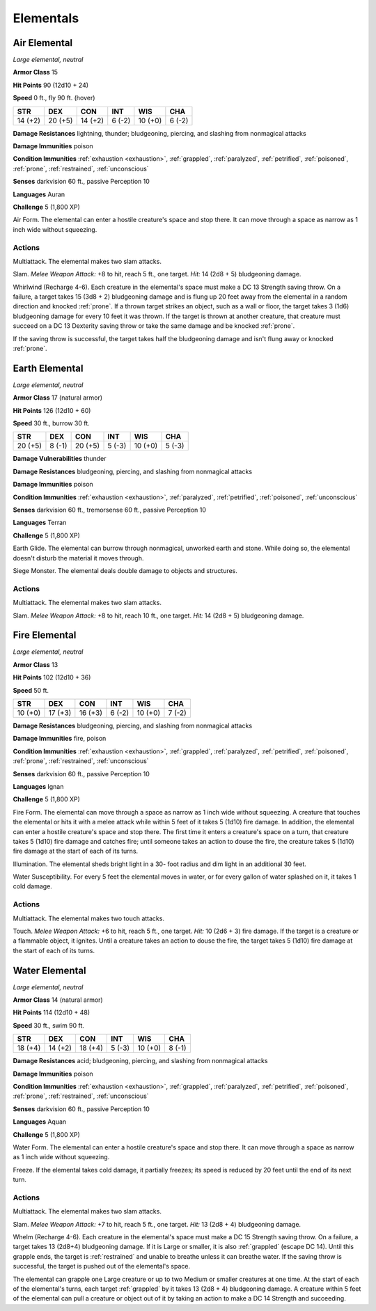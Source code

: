 Elementals
----------


.. https://stackoverflow.com/questions/11984652/bold-italic-in-restructuredtext

.. raw:: html

   <style type="text/css">
     span.bolditalic {
       font-weight: bold;
       font-style: italic;
     }
   </style>

.. role:: bi
   :class: bolditalic


Air Elemental
~~~~~~~~~~~~~

*Large elemental, neutral*

**Armor Class** 15

**Hit Points** 90 (12d10 + 24)

**Speed** 0 ft., fly 90 ft. (hover)

+-----------+-----------+-----------+-----------+-----------+-----------+
| STR       | DEX       | CON       | INT       | WIS       | CHA       |
+===========+===========+===========+===========+===========+===========+
| 14 (+2)   | 20 (+5)   | 14 (+2)   | 6 (-2)    | 10 (+0)   | 6 (-2)    |
+-----------+-----------+-----------+-----------+-----------+-----------+

**Damage Resistances** lightning, thunder; bludgeoning, piercing, and
slashing from nonmagical attacks

**Damage Immunities** poison

**Condition Immunities** :ref:`exhaustion <exhaustion>`, :ref:`grappled`, :ref:`paralyzed`, :ref:`petrified`,
:ref:`poisoned`, :ref:`prone`, :ref:`restrained`, :ref:`unconscious`

**Senses** darkvision 60 ft., passive Perception 10

**Languages** Auran

**Challenge** 5 (1,800 XP)

:bi:`Air Form`. The elemental can enter a hostile creature's space and
stop there. It can move through a space as narrow as 1 inch wide without
squeezing.


Actions
^^^^^^^

:bi:`Multiattack`. The elemental makes two slam attacks.

:bi:`Slam`. *Melee Weapon Attack:* +8 to hit, reach 5 ft., one target.
*Hit:* 14 (2d8 + 5) bludgeoning damage.

:bi:`Whirlwind (Recharge 4-6)`. Each creature in the elemental's space
must make a DC 13 Strength saving throw. On a failure, a target takes 15
(3d8 + 2) bludgeoning damage and is flung up 20 feet away from the
elemental in a random direction and knocked :ref:`prone`. If a thrown target
strikes an object, such as a wall or floor, the target takes 3 (1d6)
bludgeoning damage for every 10 feet it was thrown. If the target is
thrown at another creature, that creature must succeed on a DC 13
Dexterity saving throw or take the same damage and be knocked :ref:`prone`.

If the saving throw is successful, the target takes half the bludgeoning
damage and isn't flung away or knocked :ref:`prone`.

Earth Elemental
~~~~~~~~~~~~~~~

*Large elemental, neutral*

**Armor Class** 17 (natural armor)

**Hit Points** 126 (12d10 + 60)

**Speed** 30 ft., burrow 30 ft.

+-----------+-----------+-----------+-----------+-----------+-----------+
| STR       | DEX       | CON       | INT       | WIS       | CHA       |
+===========+===========+===========+===========+===========+===========+
| 20 (+5)   | 8 (-1)    | 20 (+5)   | 5 (-3)    | 10 (+0)   | 5 (-3)    |
+-----------+-----------+-----------+-----------+-----------+-----------+

**Damage Vulnerabilities** thunder

**Damage Resistances** bludgeoning, piercing, and slashing from
nonmagical attacks

**Damage Immunities** poison

**Condition Immunities** :ref:`exhaustion <exhaustion>`, :ref:`paralyzed`, :ref:`petrified`, :ref:`poisoned`,
:ref:`unconscious`

**Senses** darkvision 60 ft., tremorsense 60 ft., passive Perception 10

**Languages** Terran

**Challenge** 5 (1,800 XP)

:bi:`Earth Glide`. The elemental can burrow through nonmagical, unworked
earth and stone. While doing so, the elemental doesn't disturb the
material it moves through.

:bi:`Siege Monster`. The elemental deals double damage to objects and
structures.


Actions
^^^^^^^

:bi:`Multiattack`. The elemental makes two slam attacks.

:bi:`Slam`. *Melee Weapon Attack:* +8 to hit, reach 10 ft., one target.
*Hit:* 14 (2d8 + 5) bludgeoning damage.

Fire Elemental
~~~~~~~~~~~~~~

*Large elemental, neutral*

**Armor Class** 13

**Hit Points** 102 (12d10 + 36)

**Speed** 50 ft.

+-----------+-----------+-----------+-----------+-----------+-----------+
| STR       | DEX       | CON       | INT       | WIS       | CHA       |
+===========+===========+===========+===========+===========+===========+
| 10 (+0)   | 17 (+3)   | 16 (+3)   | 6 (-2)    | 10 (+0)   | 7 (-2)    |
+-----------+-----------+-----------+-----------+-----------+-----------+

**Damage Resistances** bludgeoning, piercing, and slashing from
nonmagical attacks

**Damage Immunities** fire, poison

**Condition Immunities** :ref:`exhaustion <exhaustion>`, :ref:`grappled`, :ref:`paralyzed`, :ref:`petrified`,
:ref:`poisoned`, :ref:`prone`, :ref:`restrained`, :ref:`unconscious`

**Senses** darkvision 60 ft., passive Perception 10

**Languages** Ignan

**Challenge** 5 (1,800 XP)

:bi:`Fire Form`. The elemental can move through a space as narrow as 1
inch wide without squeezing. A creature that touches the elemental or
hits it with a melee attack while within 5 feet of it takes 5 (1d10)
fire damage. In addition, the elemental can enter a hostile creature's
space and stop there. The first time it enters a creature's space on a
turn, that creature takes 5 (1d10) fire damage and catches fire; until
someone takes an action to douse the fire, the creature takes 5 (1d10)
fire damage at the start of each of its turns.

:bi:`Illumination`. The elemental sheds bright light in a 30- foot
radius and dim light in an additional 30 feet.

:bi:`Water Susceptibility`. For every 5 feet the elemental moves in
water, or for every gallon of water splashed on it, it takes 1 cold
damage.


Actions
^^^^^^^

:bi:`Multiattack`. The elemental makes two touch attacks.

:bi:`Touch`. *Melee Weapon Attack:* +6 to hit, reach 5 ft., one target.
*Hit:* 10 (2d6 + 3) fire damage. If the target is a creature or a
flammable object, it ignites. Until a creature takes an action to douse
the fire, the target takes 5 (1d10) fire damage at the start of each of
its turns.

Water Elemental
~~~~~~~~~~~~~~~

*Large elemental, neutral*

**Armor Class** 14 (natural armor)

**Hit Points** 114 (12d10 + 48)

**Speed** 30 ft., swim 90 ft.

+-----------+-----------+-----------+-----------+-----------+-----------+
| STR       | DEX       | CON       | INT       | WIS       | CHA       |
+===========+===========+===========+===========+===========+===========+
| 18 (+4)   | 14 (+2)   | 18 (+4)   | 5 (-3)    | 10 (+0)   | 8 (-1)    |
+-----------+-----------+-----------+-----------+-----------+-----------+

**Damage Resistances** acid; bludgeoning, piercing, and slashing from
nonmagical attacks

**Damage Immunities** poison

**Condition Immunities** :ref:`exhaustion <exhaustion>`, :ref:`grappled`, :ref:`paralyzed`, :ref:`petrified`,
:ref:`poisoned`, :ref:`prone`, :ref:`restrained`, :ref:`unconscious`

**Senses** darkvision 60 ft., passive Perception 10

**Languages** Aquan

**Challenge** 5 (1,800 XP)

:bi:`Water Form`. The elemental can enter a hostile creature's space and
stop there. It can move through a space as narrow as 1 inch wide without
squeezing.

:bi:`Freeze`. If the elemental takes cold damage, it partially freezes;
its speed is reduced by 20 feet until the end of its next turn.


Actions
^^^^^^^

:bi:`Multiattack`. The elemental makes two slam attacks.

:bi:`Slam`. *Melee Weapon Attack:* +7 to hit, reach 5 ft., one target.
*Hit:* 13 (2d8 + 4) bludgeoning damage.

.. index::
   single: grappled; by water elemental whelm
   single: restrained; by water elemental whelm

:bi:`Whelm (Recharge 4-6)`. Each creature in the elemental's space must
make a DC 15 Strength saving throw. On a failure, a target takes 13
(2d8+4) bludgeoning damage. If it is Large or smaller, it is also
:ref:`grappled` (escape DC 14). Until this grapple ends, the target is
:ref:`restrained` and unable to breathe unless it can breathe water. If the
saving throw is successful, the target is pushed out of the elemental's
space.

The elemental can grapple one Large creature or up to two Medium or
smaller creatures at one time. At the start of each of the elemental's
turns, each target :ref:`grappled` by it takes 13 (2d8 + 4) bludgeoning damage.
A creature within 5 feet of the elemental can pull a creature or object
out of it by taking an action to make a DC 14 Strength and succeeding.


